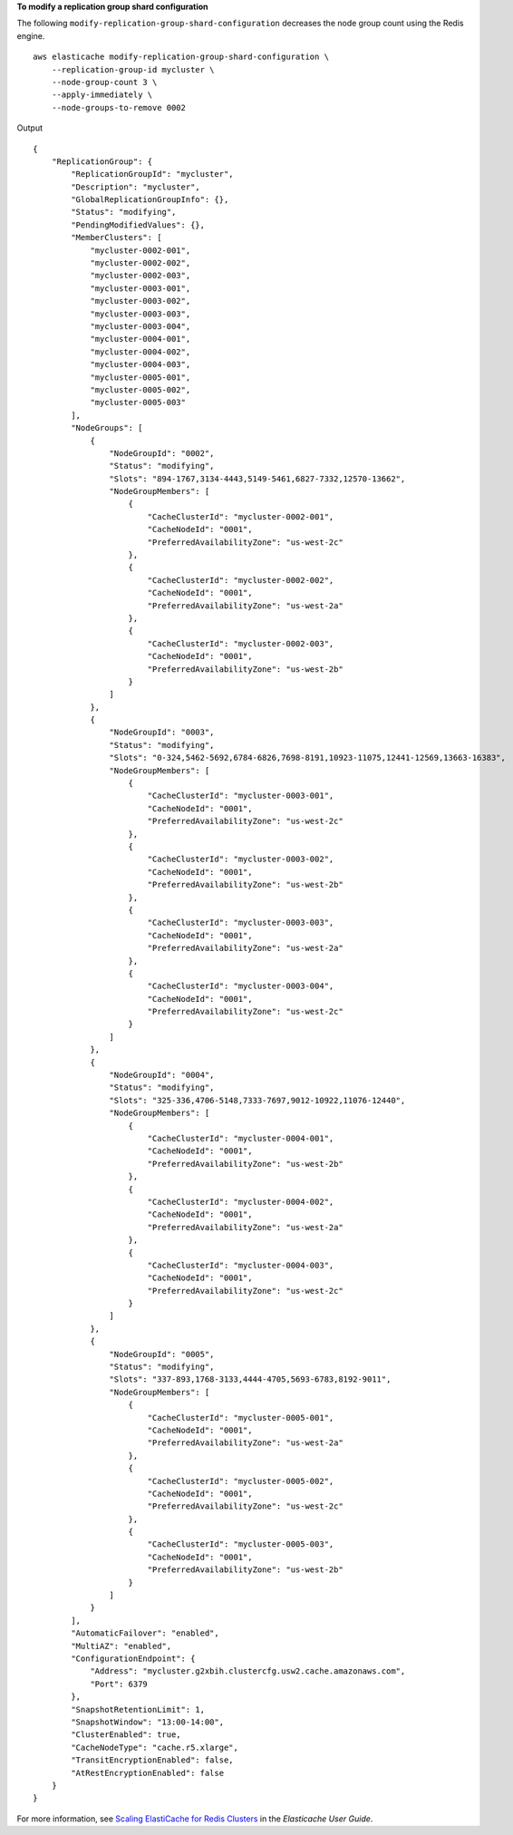 **To modify a replication group shard configuration**

The following ``modify-replication-group-shard-configuration`` decreases the node group count using the Redis engine. ::

    aws elasticache modify-replication-group-shard-configuration \
        --replication-group-id mycluster \
        --node-group-count 3 \
        --apply-immediately \
        --node-groups-to-remove 0002
        
Output ::

    {
        "ReplicationGroup": {
            "ReplicationGroupId": "mycluster",
            "Description": "mycluster",
            "GlobalReplicationGroupInfo": {},
            "Status": "modifying",
            "PendingModifiedValues": {},
            "MemberClusters": [
                "mycluster-0002-001",
                "mycluster-0002-002",
                "mycluster-0002-003",
                "mycluster-0003-001",
                "mycluster-0003-002",
                "mycluster-0003-003",
                "mycluster-0003-004",
                "mycluster-0004-001",
                "mycluster-0004-002",
                "mycluster-0004-003",
                "mycluster-0005-001",
                "mycluster-0005-002",
                "mycluster-0005-003"
            ],
            "NodeGroups": [
                {
                    "NodeGroupId": "0002",
                    "Status": "modifying",
                    "Slots": "894-1767,3134-4443,5149-5461,6827-7332,12570-13662",
                    "NodeGroupMembers": [
                        {
                            "CacheClusterId": "mycluster-0002-001",
                            "CacheNodeId": "0001",
                            "PreferredAvailabilityZone": "us-west-2c"
                        },
                        {
                            "CacheClusterId": "mycluster-0002-002",
                            "CacheNodeId": "0001",
                            "PreferredAvailabilityZone": "us-west-2a"
                        },
                        {
                            "CacheClusterId": "mycluster-0002-003",
                            "CacheNodeId": "0001",
                            "PreferredAvailabilityZone": "us-west-2b"
                        }
                    ]
                },
                {
                    "NodeGroupId": "0003",
                    "Status": "modifying",
                    "Slots": "0-324,5462-5692,6784-6826,7698-8191,10923-11075,12441-12569,13663-16383",
                    "NodeGroupMembers": [
                        {
                            "CacheClusterId": "mycluster-0003-001",
                            "CacheNodeId": "0001",
                            "PreferredAvailabilityZone": "us-west-2c"
                        },
                        {
                            "CacheClusterId": "mycluster-0003-002",
                            "CacheNodeId": "0001",
                            "PreferredAvailabilityZone": "us-west-2b"
                        },
                        {
                            "CacheClusterId": "mycluster-0003-003",
                            "CacheNodeId": "0001",
                            "PreferredAvailabilityZone": "us-west-2a"
                        },
                        {
                            "CacheClusterId": "mycluster-0003-004",
                            "CacheNodeId": "0001",
                            "PreferredAvailabilityZone": "us-west-2c"
                        }
                    ]
                },
                {
                    "NodeGroupId": "0004",
                    "Status": "modifying",
                    "Slots": "325-336,4706-5148,7333-7697,9012-10922,11076-12440",
                    "NodeGroupMembers": [
                        {
                            "CacheClusterId": "mycluster-0004-001",
                            "CacheNodeId": "0001",
                            "PreferredAvailabilityZone": "us-west-2b"
                        },
                        {
                            "CacheClusterId": "mycluster-0004-002",
                            "CacheNodeId": "0001",
                            "PreferredAvailabilityZone": "us-west-2a"
                        },
                        {
                            "CacheClusterId": "mycluster-0004-003",
                            "CacheNodeId": "0001",
                            "PreferredAvailabilityZone": "us-west-2c"
                        }
                    ]
                },
                {
                    "NodeGroupId": "0005",
                    "Status": "modifying",
                    "Slots": "337-893,1768-3133,4444-4705,5693-6783,8192-9011",
                    "NodeGroupMembers": [
                        {
                            "CacheClusterId": "mycluster-0005-001",
                            "CacheNodeId": "0001",
                            "PreferredAvailabilityZone": "us-west-2a"
                        },
                        {
                            "CacheClusterId": "mycluster-0005-002",
                            "CacheNodeId": "0001",
                            "PreferredAvailabilityZone": "us-west-2c"
                        },
                        {
                            "CacheClusterId": "mycluster-0005-003",
                            "CacheNodeId": "0001",
                            "PreferredAvailabilityZone": "us-west-2b"
                        }
                    ]
                }
            ],
            "AutomaticFailover": "enabled",
            "MultiAZ": "enabled",
            "ConfigurationEndpoint": {
                "Address": "mycluster.g2xbih.clustercfg.usw2.cache.amazonaws.com",
                "Port": 6379
            },
            "SnapshotRetentionLimit": 1,
            "SnapshotWindow": "13:00-14:00",
            "ClusterEnabled": true,
            "CacheNodeType": "cache.r5.xlarge",
            "TransitEncryptionEnabled": false,
            "AtRestEncryptionEnabled": false
        }
    }

For more information, see `Scaling ElastiCache for Redis Clusters <https://docs.aws.amazon.com/AmazonElastiCache/latest/red-ug/Scaling.html>`__ in the *Elasticache User Guide*.